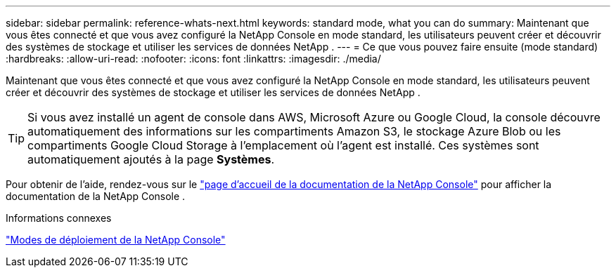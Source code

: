 ---
sidebar: sidebar 
permalink: reference-whats-next.html 
keywords: standard mode, what you can do 
summary: Maintenant que vous êtes connecté et que vous avez configuré la NetApp Console en mode standard, les utilisateurs peuvent créer et découvrir des systèmes de stockage et utiliser les services de données NetApp . 
---
= Ce que vous pouvez faire ensuite (mode standard)
:hardbreaks:
:allow-uri-read: 
:nofooter: 
:icons: font
:linkattrs: 
:imagesdir: ./media/


[role="lead"]
Maintenant que vous êtes connecté et que vous avez configuré la NetApp Console en mode standard, les utilisateurs peuvent créer et découvrir des systèmes de stockage et utiliser les services de données NetApp .


TIP: Si vous avez installé un agent de console dans AWS, Microsoft Azure ou Google Cloud, la console découvre automatiquement des informations sur les compartiments Amazon S3, le stockage Azure Blob ou les compartiments Google Cloud Storage à l'emplacement où l'agent est installé.  Ces systèmes sont automatiquement ajoutés à la page *Systèmes*.

Pour obtenir de l'aide, rendez-vous sur le https://docs.netapp.com/us-en/console-family/["page d'accueil de la documentation de la NetApp Console"^] pour afficher la documentation de la NetApp Console .

.Informations connexes
link:concept-modes.html["Modes de déploiement de la NetApp Console"]
